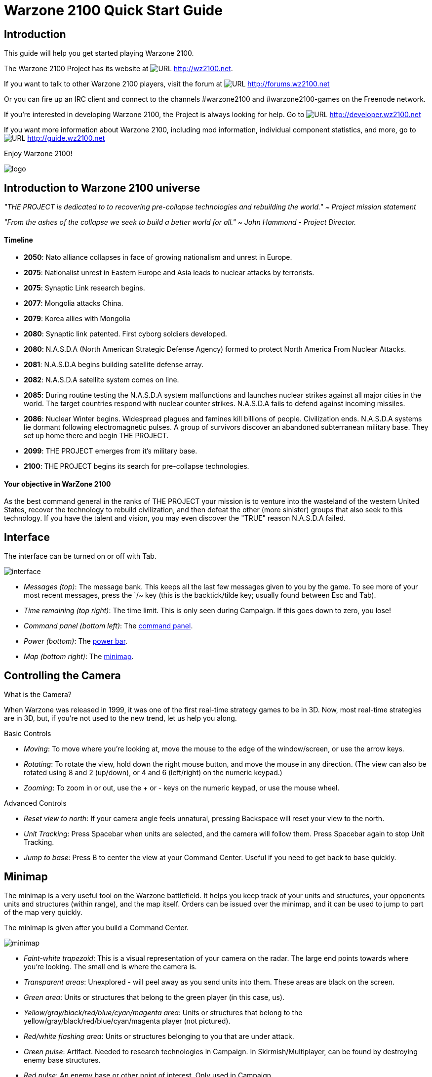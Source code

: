// a2x: --dblatex-opts "-P latex.output.revhistory=0"


Warzone 2100 Quick Start Guide
==============================


Introduction
------------

This guide will help you get started playing Warzone 2100.

The Warzone 2100 Project has its website at image:images/www.png[URL]
http://wz2100.net.

If you want to talk to other Warzone 2100 players, visit the forum at
image:images/www.png[URL] http://forums.wz2100.net

Or you can fire up an IRC client and connect to the channels #warzone2100 and
#warzone2100-games on the Freenode network.

If you're interested in developing Warzone 2100, the Project is always looking
for help. Go to image:images/www.png[URL] http://developer.wz2100.net

If you want more information about Warzone 2100, including mod information,
individual component statistics, and more, go to image:images/www.png[URL]
http://guide.wz2100.net

Enjoy Warzone 2100!

image::images/logo.png[align="center"]

Introduction to Warzone 2100 universe
-------------------------------------

'"THE PROJECT is dedicated to to recovering pre-collapse technologies and rebuilding the world."
~ Project mission statement'

'"From the ashes of the collapse we seek to build a better world for all."
~ John Hammond - Project Director.'

Timeline
^^^^^^^^

- *2050*: Nato alliance collapses in face of growing nationalism and unrest in Europe.

- *2075*: Nationalist unrest in Eastern Europe and Asia leads to nuclear attacks by terrorists.

- *2075*: Synaptic Link research begins.

- *2077*: Mongolia attacks China.

- *2079*: Korea allies with Mongolia

- *2080*: Synaptic link patented. First cyborg soldiers developed.

- *2080*: N.A.S.D.A (North American Strategic Defense Agency) formed to protect North America From Nuclear Attacks.

- *2081*: N.A.S.D.A begins building  satellite defense array.

- *2082*: N.A.S.D.A satellite system comes on line.

- *2085*: During routine testing the N.A.S.D.A system malfunctions and launches nuclear strikes against all major cities in the world. The target countries respond with nuclear counter strikes.  N.A.S.D.A fails to defend against incoming missiles.

- *2086*: Nuclear Winter begins. Widespread plagues and famines kill billions of people. Civilization ends. N.A.S.D.A systems lie dormant following electromagnetic pulses. A group of survivors discover an abandoned subterranean military base. They set up home there and begin THE PROJECT.

- *2099*: THE PROJECT emerges from it's military base.

- *2100*: THE PROJECT begins its search for pre-collapse technologies.

Your objective in WarZone 2100 
^^^^^^^^^^^^^^^^^^^^^^^^^^^^^^
As the best command general in the ranks of THE PROJECT your mission is to venture into the wasteland of the western United States, recover the technology to rebuild civilization, and then defeat the other (more sinister) groups that also seek to this technology. If you have the talent and vision, you may even discover the "TRUE" reason N.A.S.D.A failed.

Interface
---------

The interface can be turned on or off with Tab.

image:images/interface.jpg[]

- 'Messages (top)': The message bank. This keeps all the last few messages
given to you by the game. To see more of your most recent messages, press the
`/~ key (this is the backtick/tilde key; usually found between Esc and Tab).
- 'Time remaining (top right)': The time limit. This is only seen during
Campaign. If this goes down to zero, you lose!
- 'Command panel (bottom left)': The <<_command_panel, command panel>>.
- 'Power (bottom)': The <<_power, power bar>>.
- 'Map (bottom right)': The <<_minimap, minimap>>.


Controlling the Camera
----------------------

.What is the Camera?
When Warzone was released in 1999, it was one of the first real-time strategy
games to be in 3D. Now, most real-time strategies are in 3D, but, if you're not
used to the new trend, let us help you along.


.Basic Controls
- 'Moving': To move where you're looking at, move the mouse to the edge of the
window/screen, or use the arrow keys.
- 'Rotating': To rotate the view, hold down the right mouse button, and move
the mouse in any direction. (The view can also be rotated using 8 and 2
(up/down), or 4 and 6 (left/right) on the numeric keypad.)
- 'Zooming': To zoom in or out, use the + or - keys on the numeric keypad, or
use the mouse wheel.

.Advanced Controls
- 'Reset view to north': If your camera angle feels unnatural, pressing
Backspace will reset your view to the north.
- 'Unit Tracking': Press Spacebar when units are selected, and the camera will
follow them. Press Spacebar again to stop Unit Tracking.
- 'Jump to base': Press B to center the view at your Command Center. Useful if
you need to get back to base quickly.


Minimap
-------

The minimap is a very useful tool on the Warzone battlefield. It helps you keep
track of your units and structures, your opponents units and structures (within
range), and the map itself. Orders can be issued over the minimap, and it can
be used to jump to part of the map very quickly.

The minimap is given after you build a Command Center.

image:images/minimap.jpg[]

- 'Faint-white trapezoid': This is a visual representation of your camera on
the radar. The large end points towards where you're looking. The small end is
where the camera is.
- 'Transparent areas': Unexplored - will peel away as you send units into them.
These areas are black on the screen.
- 'Green area': Units or structures that belong to the green player (in this
case, us).
- 'Yellow/gray/black/red/blue/cyan/magenta area': Units or structures that
belong to the yellow/gray/black/red/blue/cyan/magenta player (not pictured).
- 'Red/white flashing area': Units or structures belonging to you that are
under attack.
- 'Green pulse': Artifact. Needed to research technologies in Campaign. In
Skirmish/Multiplayer, can be found by destroying enemy base structures.
- 'Red pulse': An enemy base or other point of interest. Only used in Campaign.
- 'Blue pulse': A free <<_power, oil resource>>.


.Controls
- 'Moving the camera': Right-click anywhere on the minimap to move the camera.
- 'Giving orders': If you have units selected, click anywhere on the radar, and
the units will carry out that order.
- 'Zooming in and out': Hover your mouse over the minimap and move the mouse
wheel up or down.


Power
-----

image:images/powerbar.jpg[]

'The power bar'

image:images/oilresource.jpg[]

'A spare oil resource, and a derrick hard at work'

In real life, money is power, but in Warzone, power is money. You spend power
to build structures, manufacture units, and research upgrades/new technology.

Getting Power
~~~~~~~~~~~~~
So how do you get power? Power is generated by Oil Derricks. However, you must
have at least one Power Generator for every four Oil Derricks.

Oil derricks must be built on oil resources, but the generator can be anywhere
on the map. Keep in mind that additional generators beyond one for every four
derricks will provide no benefit. Also note that building heaps of power
generators won't do anything at all until you have at least one oil derrick for
each.

Pricing
~~~~~~~

Icons in the Manufacture, Build, and Research menus will have yellow bars in
them representing their price:

image:images/cheapweapon.png[] 'Inexpensive weapon'

image:images/expensiveweapon.png[] 'Expensive weapon'

When you place your mouse over an icon, the power bar will have a green
section, representing its price. If you cannot afford it, the power bar will
instead turn red.

The amount of power you have is shown on the very left of the power bar. If you
place your mouse over an icon, if you have enough power to get it, the number
will show the amount of power it will cost. If you can't afford it, the number
will show the amount of power you need to be able to afford it.

Power is drawn as soon as the icon is clicked. Providing you have sufficient
power for the activity, the initial progress bar fills quickly with green
(slower with more costly actions) and the construction or research begins. A
yellow progress bar then charts the progress achieved by the current activity.

Upgrades
~~~~~~~~

image:images/powerupgrade.png[]

Power Generators can have a Power Module built on top of them to squeeze out
more power. Power Modules need to be researched before you can build them.
There are also several researchable upgrades available which increase the
amount of power you receive.


Ordering Units
--------------

Using Units
~~~~~~~~~~~

Gotten used to the interface? Okay, well, time to actually use our units.

Selecting and moving units
^^^^^^^^^^^^^^^^^^^^^^^^^^

To select a unit or cyborg, left click on it. Multiple units can be selected by
clicking and dragging, and encasing the units in the drawn 'square', or by
holding down Ctrl or Shift and clicking on multiple units.

To move selected units, left click on the terrain of the map. This can also be
done over black areas of the map to explore the area. To attack an enemy unit,
left click on it. You can deselect a unit (or a group of units) with a
right-click.

Queuing and waypoints
^^^^^^^^^^^^^^^^^^^^^

You can set a path with waypoints, which units will visit each waypoint in
order. You can also select a queue of enemies for units to attack. Hold Shift
or Ctrl while selecting units or clicking places to move.

This also works for queuing construction of Oil Derricks and/or structures in a
chain - hold the key down while building the structures one by one, then, when
building the final structure, release the key.

Groups of Units
^^^^^^^^^^^^^^^

To make groups of units, select the units you want and press Ctrl+['number'] to
make a group. A group of units will have a number next to it. To select a group
of units you have made, press ['number']. Groups can also be selected by
double-clicking a unit in a group. To center the camera on a group, press the
['number'] twice.

Defending
^^^^^^^^^

Click a friendly structure or truck with weapon units selected (the cursor will
be a shield) and the units will move to guard it.

Unit orders menu
~~~~~~~~~~~~~~~~

image:images/unitordersmenu.jpg[]

Right-click on a unit (or select a unit and hit NUM0 on the numeric keypad),
and a unit orders menu will appear above the command panel. This contains
options to configure a unit's behaviour.

Right-clicking on a factory will customize the orders of all future units that
that factory produces.

Attack range
^^^^^^^^^^^^
|====
|image:images/attackrange.jpg[] |'Optimum Range': Fires at most accurate range
(default)

'Short Range': Moves to short range and attacks

'Long Range': Attacks at long range
|====

Retreat threshold
^^^^^^^^^^^^^^^^^
|====
|image:images/retreatthreshold.jpg[] |'Do or Die': Your unit will not retreat
unless ordered to. (default)

'Retreat at Medium Damage': Your unit will retreat (return to repair facility,
HQ, or LZ) at medium (yellow) damage

'Retreat at Heavy Damage': Your unit will retreat at heavy (red) damage
|====

Firing
^^^^^^
|====
|image:images/firing.jpg[] |'Fire At Will': Fires at any enemy (default)

'Return Fire': Only fire if fired at

'Do Not Fire': Units will not fire
|====

Movement
^^^^^^^^
|====
|image:images/movement.jpg[] |'Patrol': Moves in a circle on a position. Just
click an area after selecting it.

'Pursue': Pursue enemy.

'Guard': Stay near an area or structure. (default)

'Hold Position': Do not move under any circumstances.
|====

Return
^^^^^^
|====
|image:images/return.jpg[] |'Return for Repair': Unit will return to a Repair
Facility

'Return to HQ': Unit will return to Command Center or LZ (campaign)

'Go To Transport': Unit will go and board transport
|====

Recycling
^^^^^^^^^

image:images/recycling.jpg[]

Recycling a unit will send it to the nearest Repair Facility or Factory, and
destroy it. Half the power used in making it will be refunded to you. The
unit's experience level will be placed in the next unit that is manufactured.

Unit experience
^^^^^^^^^^^^^^^

See also: image:images/www.png[URL] http://guide.wz2100.net/experience[Unit
experience]

Units have experience levels depending on how many kills the unit has. A higher
experience level means that a unit is more accurate, moves faster and takes
less damage. An icon displaying a unit's rank is displayed next to the unit's
health bar.

Hardpoints and bunkers
^^^^^^^^^^^^^^^^^^^^^^

Hardpoints, bunkers, and other defensive structures cannot be ordered to shoot
directly. However, you can assign artillery emplacements to a sensor tower.
Nearby commanders with the 'indirect fire support' option activated will also
command these structures.

Indirect-fire units and sensors
^^^^^^^^^^^^^^^^^^^^^^^^^^^^^^^

See: <<_artillery_and_sensors, Sensors and artillery>>


Ordering VTOLs
--------------

VTOLs are used similarly to ground units. However, they do have a few
differences. For one thing, they can 'fly'...

Design and production
~~~~~~~~~~~~~~~~~~~~~

To produce VTOL units, you'll need the image:images/www.png[URL]
http://guide.wz2100.net/r/vtolpropulsion[VTOL Propulsion] and
image:images/www.png[URL] http://guide.wz2100.net/r/vtolfactory[VTOL Factory]
researched, and a VTOL Factory built. You should also research and build a few
image:images/www.png[URL] http://guide.wz2100.net/r/vtolrearmingpad[VTOL
Rearming Pads], otherwise, they won't be able to reload ammo.

Before you produce a VTOL unit, you must design it. VTOLs are designed the same
way as regular units -- simply select 'VTOL propulsion' -- but use slightly
different weapons (more on that later).

VTOLs can only be built at VTOL Factories. VTOL factories can be upgraded with
factory modules -- there's no need to research a separate "VTOL factory
module".

Moving
~~~~~~

After producing a VTOL from a VTOL Factory, it will fly and land on the rally
point. VTOLs can be ordered to move and attack like any regular unit. Although
they will fly over water and cliffs, they can't land on them.

Attacking
~~~~~~~~~

VTOL weapons differ drastically from the norm.

To attack with a VTOL, select it and click an enemy like normal. However, you
may have noticed the white ammo bar below its health bar as you start
attacking.

Unlike ground units, which reload automatically, VTOLs carry a limited amount
of ammo. Once that ammo runs out, the VTOL can't attack until it refuels. A
VTOL out of ammo will automatically find a VTOL rearming pad to rearm and
repair itself (and will resume attacking once fully rearmed), or it can be
manually rearmed by selecting it and clicking on a rearming pad.

VTOLs will not attack anything automatically. However, by selecting a VTOL and
alt+clicking on an area, a VTOL will patrol the area between its current
location and the clicked location, and attack anything in the vicinity.
Alternatively, they can be assigned to VTOL strike towers and VTOL CB towers,
which will cause them to function similarly to <<_artillery_and_sensors,
artillery assigned to sensor towers>>.

VTOL weapons
~~~~~~~~~~~~

Most weapons have a VTOL equivalent, which does approximately twice as much
damage, but has limited ammo. VTOL versions of regular weapons, like cyborgs,
do not need to be researched separately.

In addition to VTOL versions of ground-based direct weapons, VTOLs can also use
image:images/www.png[URL] http://guide.wz2100.net/w/#vtolbombs[bomb weapons].
These weapons are the equivalent of artillery, and are very powerful.

Defending against VTOLs
~~~~~~~~~~~~~~~~~~~~~~~

VTOLs are not ground-based units, so most ground weapons cannot hit them. They
an only be hit by either anti-air (often abbreviated AA) (can only hit air) or
versatile (can hit air or ground) weapons.

There are only a few weapons that are versatile: machineguns, lasers, and
Mini-Rocket Pod. Rockets and missiles are also versatile, but only when mounted
on a cyborg or VTOL. In addition to being uncommon, versatile weapons do not do
as much damage to VTOLs as dedicated anti-air, so having some AA is
recommended.

There are three types of dedicated AA. In order of powerfulness, they are: Flak
(Hurricane, Cyclone, Whirlwind), SAM (Avenger, Vindicator), and Stormbringer.

Other orders
~~~~~~~~~~~~

'Patrol': In the Unit Orders box (right-click, remember?), there are a couple of
new icons. Patrol will do the same thing as alt+clicking -- move back and forth
between its current location and the clicked location, and attack anything near
its path, refueling when they need to before returning to defending.

'Circle': In the Unit Orders box, next to Patrol, is the Circle button. Click it
and then click an area of ground, and the selected VTOLs will take off and fly
in a circle above the selected point. Like Patrol, they will attack anything
that gets nearby, and refuel automatically.


Command Panel
-------------

There are six different command panel interfaces, plus a central button. You
open up a command interface by pressing the appropriate button.
|===
|image:images/commandpanel.png[] |F1: <<_manufacturing, Manufacture>>

F2: <<_research, Research>>

F3: <<_building, Build>>

F4: <<_design, Design>>

F5: <<_intelligence_display, Intelligence Display>>

F6: <<_commanders, Commanders>>
|===

The middle button closes any open command interface.

Manufacturing
-------------

Manufacturing units is similar to building structures. The buildings that can
build structures are Factories, Cyborg Factories and VTOL Factories.

image:images/manufacture-select.jpg[]

'Selecting a unit to be manufactured'

image:images/manufacture.jpg[]

'The unit being manufactured'

Building a Unit
~~~~~~~~~~~~~~~

To manufacture a unit, you need to press the Manufacture button. A Fast Find
bar will open at the bottom of the screen, between the radar and the Command
Panel.

The bottom row of the two contains every Factory, Cyborg Factory and VTOL
Factory built. Clicking it will zoom the camera to the structure.

To manufacture a unit, click the space above a factory. If this factory is
capable of building a unit, it will appear in a menu on the left side of the
screen.

A factory can only build a unit if the body of a unit is a certain type
(unit/cyborg/VTOL), and if the factory has enough modules applied.

Queuing Units
~~~~~~~~~~~~~

You can build up to nine units by repeatedly clicking the unit. You can also
right-click the unit to lower the amount of units to build -- right-clicking on
a unit with no units queued will set the queue to 9.

Building Status
~~~~~~~~~~~~~~~

While a unit is building, the Fast Find bar above the factory building the unit
will be displayed. If the bar is green, the unit is gathering power to build
the unit. If the bar is yellow, the unit is building.

Rally Points
~~~~~~~~~~~~

When the unit is done building, it will spawn next to the factory, then proceed
to a rally point. A rally point is created when a factory is made.
Right-clicking on the factory in the bottom Fast Find row will centre the
camera on a spawn point. Clicking a rally point will allow you to move it in a
similar way to building a structure. Please note that moving a rally point
while a unit is moving to one will not affect its path.

image:images/rallypoints.jpg[]

'Rally points (clockwise, from top left): Cyborg rally point, Factory rally
point, Repair Facility, VTOL rally point'

Looped production
~~~~~~~~~~~~~~~~~

You can also set looped production by left and right clicking the loop button
in the left column near the top. This repeats the build sequence you set the
amount of times shown next to the button. This can be set to infinite by
right-clicking when the number reads zero.

Research
--------

Researching technologies is very simple. You can only research technologies
with Research Facilities.

image:images/research-select.jpg[]

'Selecting a topic to research'

image:images/research.jpg[]

'The topic being researched'

Researching
~~~~~~~~~~~

Single Player
^^^^^^^^^^^^^

In the single player game, you collect Artefacts from enemies and research
them. Artefacts are small white boxes with a wrench above them, and can be
collected by any unit by moving to it.

Multiplayer/Skirmish
^^^^^^^^^^^^^^^^^^^^

In Multiplayer/Skirmish games, you progress along a "tech tree" - a couple of
topics can be researched, which in turn will unlock more technologies - also
referred to as progressing 'up the tech tree'.

Researching a topic
~~~~~~~~~~~~~~~~~~~

When you open the Research menu, a Fast Find menu with two rows will appear at
the bottom of the screen. All your research facilities are shown on the second
row. Clicking a research facility will zoom the camera to it.

Clicking the blank icon above a facility will show a set of icons on the left.
You can hold the mouse over an icon to see its name. Click an icon to start
researching it. Only one center can research one technology at a time.

While a facility is researching, it displays a bar in its Fast Find area. If
the bar is green, the facility is gathering power. If it is yellow, the topic
is being researched.

Research Completion
~~~~~~~~~~~~~~~~~~~

When research is completed, the game will inform you by a message and playing a
sound "Research Completed". If it was a major technology advancement, an entry
will be made in the Intelligence Display. You can check the entry for more
information about the research.

Research Upgrades
~~~~~~~~~~~~~~~~~

You can research a Research Module during the course of the game. To apply it,
select a truck and left click a non-upgraded Research Center, and the truck
will build it. However, the topic you are researching will be stopped until the
module is built - it's your choice to let it build or wait.

Other upgrades are also available for Research Centers, but these don't make
you wait to apply an upgrade to a building.

Building
--------

Building structures is absolutely vital in Warzone - from Factories to build
units, to Research Centers for researching new technology.

Building can be done with units with Trucks as turrets and Combat Engineers.

image:images/building-select.jpg[]

'Selecting a structure to build'

image:images/building.jpg[]

'Selecting an area to build the structure'

Building a Structure
~~~~~~~~~~~~~~~~~~~~

To build, you need to select Build on the Command Panel, and this will bring up
two rows of icons on the bottom of the screen, between the Command Panel and
the Radar. These each represent one unit (either a truck or a Combat Engineer)
that is able to build. Clicking the bottom row of icons will zoom the camera to
the unit. The top row of icons will pull up a bar on the left side of the
screen (diagram 1). The two columns of icons represent the structures you can
build. Click a structure on the columns to select it for building. You can hold
the mouse over an icon to see the structure's name.

Selecting a location
~~~~~~~~~~~~~~~~~~~~

When you select a structure, it closes the two menus (like clicking the middle
button). A white square will appear in the world. This is where your structure
will be placed. Move the square by moving the mouse. Click to place the build
site for the structure. If the square is red, the structure cannot be placed.
To build "walls" (when building defenses) you can click and drag the box to
draw a wall.

Oil Derricks
~~~~~~~~~~~~

Oil derricks can only be built on Oil Pools which aren't on fire. Fires on Oil
Pools will burn out over time. Oil derricks are built automatically if a truck
is selected and you left-click an Oil Pool.

The unit you selected to build the structure will move to build the structure.

If you open the Build menu again, the unit's status will be shown in the Fast
Find bar. If there is a structure without a bar in the Fast Find top row above
a unit, the unit is moving to the build site. If there is a green bar, it is
accumulating power for building. If there is a yellow bar, it is building the
site.

Repairing
~~~~~~~~~

You can assign a unit to repair a structure by selecting it and left-clicking a
building.

Demolishing
~~~~~~~~~~~

Demolishing a building is nearly as simple as building one. Select "Demolish
Structure" in the Structure menu and click a building to demolish. The unit
will move to the building and destroy it, giving you half the power used in
building the structure. Demolish Structure will always be available, from start
of game to end.

Teamwork
~~~~~~~~

You can assign extra trucks/cyborgs to a building to build it faster. Simply
select a unit and left-click a structure, and the unit will move to the
building and start helping construction.

Hardcrete and Tank Traps
~~~~~~~~~~~~~~~~~~~~~~~~

You may wonder what the Hardcrete and Tank Traps do. Well, they do nothing.
They just sit there and keep your units and enemy units from passing through.


Design
------

You need to design new units and VTOLs if you want to overpower your enemies
and get that sweet taste of victory. This aspect of the game is what makes
Warzone unique in its own way. Note that you need a Command Center to be able
to design units!

image:images/design.jpg[]

'Designing a new unit'

image:images/design-unit.jpg[]

'The unit being designed'

Designing a unit
~~~~~~~~~~~~~~~~

To make a new unit, select the Design icon in the Command Panel. This will make
two columns appear on the left of the screen. To make a new design, select the
green body. To select another unit to edit, just click it.

Designing a new unit is simple. It's a three-step procedure: selecting a body,
a propulsion system, and a turret. The three picked will result in a new unit.

image:images/design-more.png[]

'Clockwise, from top left: Select a body, propulsion type, turret, and closing
the menu'

Designing the unit
~~~~~~~~~~~~~~~~~~

When a new unit is started, a list of bodies will appear on the right, with a
green outline of a body in the centre. A two-column body list will appear on
the right. Select one to move on to the next section -- the propulsion type.
Select a type and move on to the turret. There are two types of turrets,
weapons and systems. Both are defined at the top of the two-column by buttons
-- you can switch by clicking the respective button. Select a turret, and
you're done.

image:images/design-screen.jpg[]

The top half of the Design (minus completed designs)

1. The name of a unit. You can click this and change it by typing.

2. Click this to change a body of a design.

3. Click this to change a propulsion type of a design.

4. Click this to change a turret of a design.

5. Click this to delete the currently selected design (only works with
completed designs)

6. Power required to make the unit

7. Hit points the unit has

8. Select the System turrets (turret only, normal units only)

9. Select the Weapon turrets (turret only, normal units only)

image:images/design-bars.jpg[]

[start=10]
10. How fast the unit moves over roads

11. How fast the unit moves off-road

12. How fast the unit moves over water

13. Weight of the unit (affects the speed and durability of the unit)

Intelligence Display
--------------------

While the Intelligence Display doesn't have a large purpose like the rest of
the functions, it is still very useful indeed - it contains a record of all the
technology you have researched, and your mission objective in Campaign
missions.

image:images/intelligencedisplay.jpg[]

'Intelligence display with piece of intelligence selected'

What's displayed
^^^^^^^^^^^^^^^^

When you open the Intelligence Display, two rows of icons appear on the bottom
of the screen. Selecting an icon will display information in the middle of the
screen. This is helpful for looking at technologies you have researched. During
Campaign, a piece of intelligence always displayed is your mission objective.

We Brake For Nobody
^^^^^^^^^^^^^^^^^^^

Please note that while the Intelligence Display pauses the game in Campaign
mode, it doesn't do so in Multiplayer and Skirmish!

Commanders
----------

image:images/commander.png[]

Command turrets are used much like <<_artillery_and_sensors, sensors>>, except
they can command any attacking unit, not just artillery. They are limited to
having 6 non-artillery attacking units assigned to them at first, but this
limit rises by 2 each time the commander gains a rank, which happens relatively
quickly.

Command turrets provide an image:images/www.png[URL]
http://guide.wz2100.net/experience[accuracy, armor, and movement speed bonus]
to all units assigned to them.

image:images/commander-panel.jpg[]

The Commanders panel. Note the similarity to the <<_unit_orders_menu, Unit
Orders panel>>.

Prerequisites
~~~~~~~~~~~~~

Commanders require you to research the Commander technology.

Attaching
~~~~~~~~~

To attach a unit to a Commander, select a unit, then left-click the Commander
you want to attach the unit to. A symbol will appear next to the unit to
signify it is attached.

Limits
~~~~~~

Be warned, however; Commanders have a limit to the amount of direct-fire units
(eg machineguns) which is affected by their own experience level. Levels are
earned by the

Commander reaching 2 kills, 4, 8, 16, 32, 64 and so on. Each experience level
allows the Commander 2 more direct-fire units. However, a Commander can have as
many indirect-fire units as it wants.

Detaching
~~~~~~~~~

To detach a unit from a Commander, select the unit you want to detach, hold the
Control key, and give the unit a new order (eg. move).

Targeting a unit
~~~~~~~~~~~~~~~~

You can designate a target by selecting a Commander and right-clicking a unit.
This allows any attached units to have greater accuracy when firing on a
targeted unit.

Commander Unit Command Centre
~~~~~~~~~~~~~~~~~~~~~~~~~~~~~

A Commander Unit Command Centre is similar to a Unit Command Centre, but there
are extra buttons.

Factory Assignment
~~~~~~~~~~~~~~~~~~

image:images/commander-factory-assignment.jpg[]

'The Commander Factory assignment buttons'

You can assign a factory to a Commander. This makes a factory manufacture units
and automatically assign them to the Commander's group. To do so, bring up the
Commanders menu by left-clicking the Commander and opening the Commanders menu,
or right click the Commander, and click the factory NUMBER at the bottom of the
Command Console.

You can find a factory number by looking at the number on the factory in the
Manufacture Fast Find bar. There are three rows of these numbers -- the top is
normal Factories, middle; Cyborg factories, bottom; VTOL factories.

Going for repairs, BRB
~~~~~~~~~~~~~~~~~~~~~~

A unit that retreats from the battle to go to a repair facility, will stay
connected to its Commander group. When it is done repairing, it will return to
the Commander.

Indirect fire support
~~~~~~~~~~~~~~~~~~~~~

image:images/indirect-fire-support.jpg[]

'The indirect fire support icon'

You can assign all the indirect fire pits and emplacements to a Commander's
designated target, also known as "fire support". To do so, simply select a
Commander, open the Commanders menu, and select the above icon. To cancel it,
select the same button, or assign the fire support to another commander.


Artillery and Sensors
---------------------

As a review, keep in mind that "artillery" here refers to all indirect-fire
weapons except the mini-rocket artillery (MRL) and Angel Missiles, namely:

- Mortars (mortar, bombard, pepperpot, incendiary mortar)
- Howitzers (howitzer, ground shaker, hellstorm, incendiary howitzer)
- Ripple rockets
- Archangel missiles

Although the MRL and Angel Missiles are indirect-fire weapons, they should be
used like one would use direct-fire weapons, since their range is low enough
that its internal sensor can handle it; external sensors are unnecessary.

Sensors
~~~~~~~

image:images/sensor.png[]

Regular sensors can be used for scouting and surveillance, but they have a more
important usage: to spot for artillery.

Using sensors with artillery
~~~~~~~~~~~~~~~~~~~~~~~~~~~~

Artillery weapons, by themselves, cannot fire more than their sensor range (8
tiles without upgrades). However, even the lowly mortar has an 18-tile weapon
range. To use it, players need to use sensors.

Artillery structures are the easiest. Simply build a sensor tower, and if the
sensor tower is targeting something within your artillery structures' weapon
range, they will fire at it. An artillery tank, however, needs to be explicitly
assigned to a sensor to function. Select the artillery tanks, then click on a
sensor to assign the tank to the sensor.

image:images/artillery-sensor.jpg[]

'Artillery assigned to a sensor. Notice the * next to them, which indicates that
they are assigned.'

Once the artillery is assigned, if it is assigned to a sensor tower, that tower
will target enemies that come in range automatically.

If it is assigned to a sensor tank, the sensor can be used to attack enemies by
selecting the sensor and targeting an enemy. All artillery assigned to the
sensor will attack its target.

image:images/artillery-far-away.jpg[]

'Notice that the artillery can be very far away -- only the sensor turret needs
to get within range.'

To unassign a unit from a sensor, the easiest way is to right-click it, then
tell it to move somewhere. Multiple units can be selected with ctrl+click, and
moving them all.

CB sensors
~~~~~~~~~~

image:images/cb-sensor.png[]

A CB (Counter-Battery) tower or turret is used similarly to a standard sensor;
however, it serves a specialized purpose: To counter-attack enemy artillery.

Normal sensor towers will direct your artillery to attack whatever is nearby,
but CB towers will direct your artillery to attack any artillery attacking you,
even if they are further away from you than other targets. If you have both a
CB tower and a sensor tower, artillery structures will attack CB targets first,
and only other targets once you are no longer being bombarded by enemy
artillery.

image:images/cb-sensor-vtol.png[]

A VTOL CB sensor does the same thing, except to VTOLs assigned to it.

Sensor towers
~~~~~~~~~~~~~

Sensor towers and sensor units have several major differences:

- A standard sensor turret has a range of 12; a standard sensor tower has a
range of 16 (special sensor turrets have the same range as their tower).
- A sensor tower cannot be ordered to target something specific; they
automatically target the nearest unit (except CB and VTOL CB towers).
- A sensor turret will not target anything automatically; it must be manually
ordered to attack a target

What counts as a sensor
^^^^^^^^^^^^^^^^^^^^^^^
image:images/hq.png[] = image:images/sensor-tower.png[]

image:images/satellite-uplink.png[] = image:images/wss.png[]

The Command Center (HQ) is also considered a standard sensor tower, while the
Satellite Uplink Center is also considered a Wide Spectrum sensor tower. In
addition to their usual functionality, they can also be used as the
corresponding sensor tower (for instance, you can assign artillery to them).

Transports
----------

Transports are used during the campaign to transport units from one sector to
another (known as 'Away Missions'). In multiplayer, they're used to transport
cyborgs from one part of the current map to another.

image:images/transport.jpg[]

'A transport with some units loaded in. The transport menu is open.'

Campaign
~~~~~~~~

Loading Units
^^^^^^^^^^^^^

To load units into a transport, select the desired units and click the
transport. Only 10 units can occupy a transport at one time. The number of
units you have loaded can be seen in the top left of the screen, next to the
launch button.

Opening the Menu
^^^^^^^^^^^^^^^^

To open a transport's menu, click the transport itself. In the screenshot, the
menu is open.

The units already in the transport are listed to the right.

Launching a Transport
^^^^^^^^^^^^^^^^^^^^^

To launch a transport, click the button in the top left corner of the screen.
The transport will launch, and proceed to the destination.

Away Missions
^^^^^^^^^^^^^

image:images/awaymission.jpg[]

'Hunkered down at the landing zone.'

Arrival
^^^^^^^

When you arrive at the destination, the transport will drop off the units you
loaded into the transport and fly away.

Normal Base Operations
^^^^^^^^^^^^^^^^^^^^^^

During away missions, you can still research, manufacture and design units.
Simply do it as you would normally, and it will happen back in the base area.
You can only build with trucks you have under your control, though. Remember
you're on an away mission, and in some missions, you won't get reinforcements,
so stock well.

Requesting Reinforcements!
^^^^^^^^^^^^^^^^^^^^^^^^^^

On missions where you CAN request reinforcements, the transport button should
be at the top left of the screen. Click it, and you'll see the transport menu,
with one little twist - all the units you left at home alone are on the right
side of the screen.

To load units into the transport, click them, and they'll be moved from the
right side of the screen to the left. To launch, hit the launch button again.
To close this screen, hit the middle button on the Command Panel.

Your units will be on their way. The timer next to the Transport button will
have the time remaining until your units get to your location.

Take Me Home
^^^^^^^^^^^^

Once your units are on an away mission, they're not going home until the
mission is completed, or you've gotten them killed. I think they'd prefer the
earlier option.

Multiplayer
~~~~~~~~~~~

The use of transports in Multiplayer is much more limited in comparison to
Singleplayer.

Cyborg Transport
^^^^^^^^^^^^^^^^

The only type of transport available in Multiplayer is the Cyborg Transport. As
you may or may not have guessed by the name, it can only hold Cyborgs, no
normal units or VTOLs allowed. Cyborg Transports can only be built by VTOL
Factories with 2 modules attached, and the technology needs to be researched.

Loading
^^^^^^^

To load a cyborg into the transport, select it and click the Cyborg Transport.
The cyborg will load on.

Moving
^^^^^^

The Cyborg Transport moves like a normal VTOL - select it and click on a piece
of terrain to move it. It will take off and land at the place you selected.

Unloading
^^^^^^^^^

The interface used by the Cyborg Transport is a watered-down version of the
Transport interface. To open it, right click the transport. The cyborgs loaded
on will be displayed on the left. To boot out a cyborg, click it (while landed,
we don't want them falling, do we? :) ).

Destruction
^^^^^^^^^^^

Cyborg Transports have no weapons, and so are sitting ducks for AA turrets and
hardpoints. If a Cyborg Transport is destroyed and it has a few cyborgs on
board, you'll lose them too. So be careful, OK?

Keyboard Shortcuts
------------------

These are the default keyboard shortcuts. If you have customized your key
mapping, your shortcuts may be different.

Game
~~~~
|====
|Esc |Pause/Menu
|F1 |Manufacture
|F2 |Research
|F3 |Build
|F4 |Design
|F5 |Intelligence
|F6 |Commanders
|`  |Open/close messages at top
|====

Multiplayer communication
~~~~~~~~~~~~~~~~~~~~~~~~~
|====
|Enter |Send message
|Alt+H |Drop beacon
|Z     |Toggle sensor display
|====

.Unit selection by groups
|====
|Ctrl+['number'] |Assign group ['number']
|['number']      |Select group ['number']
|Alt+['number']  |Select commander ['number']
|====

Unit selection by type
~~~~~~~~~~~~~~~~~~~~~~
|====
|Ctrl+U       |Select all units
|Ctrl+Z       |Select all similar units
|double-click |Select all similar units
|Ctrl+S       |Select all units on screen
|Ctrl+D       |Select all heavily damaged units
|Ctrl+A       |Select all attack units (units with weapons)
|Ctrl+V       |Select all VTOLs
|Ctrl+H       |Select all hover units
|Ctrl+W       |Select all wheeled units
|Ctrl+F       |Select all half-tracked units
|Ctrl+T       |Select all tracked units
|====

Unit orders
~~~~~~~~~~~
|====
|Ctrl+click  |Queue order *
|NUM0        |Open orders menu
|right-click |Open orders menu
|/           |Do or Die! (Do not retreat automatically)
|.           |Retreat at Heavy Damage
|,           |Retreat at Medium Damage
|F           |Fire at Will
|E           |Return Fire
|C           |Hold Fire
|S           |Hold Position
|P           |Pursue
|Q           |Patrol
|I           |Optimum Range
|U           |Long Range
|R           |Return for Repair
|Ctrl+R      |Return for Recycling
|====

+++*+++ "Queue order" means that when you Ctrl+click, the unit will do what it
would do if you had clicked, but it will do it after it's finished what it's
currently doing. You can hold down Ctrl and tell the unit to do a whole bunch
of things, and it will do them in order.

Game control
~~~~~~~~~~~~
|====
|Ctrl+- |Decrease game speed *
|Ctrl+= |Increase game speed *
|NUM.   |Toggle sound
|====

+++*+++ Note that changing the game speed might lead to problems.

View
~~~~
|====
|B   |Center view on Command Center
|F12 |View location of previous message
|====

Camera control
~~~~~~~~~~~~~~
|====
|Backspace |Snap (rotate) view to North
|NUM8      |Pitch back (rotate up)
|NUM2      |Pitch forward (rotate down)
|NUM5      |Reset pitch (reset vertical rotation)
|NUM4      |Rotate left
|NUM6      |Rotate right
|space     |Tracking camera (follow selected unit)
|====

Interface
~~~~~~~~~
|====
|F10       |Take screenshot
|Shift+Tab |Toggle radar colors
|Ctrl+Tab  |Toggle radar terrain
|Tab       |Toggle interface
|====

Credits
-------

Taken from the AUTHORS.TXT file:
....
Original game developed by Pumpkin Studios, and published by EIDOS Interactive.

The Warzone 2100 Project team, in alphabetical order:

Thomas Barlow <Mysteryem> : 3D Graphics
-- <Buginator> : Programming
Bruce V. Edwards <cathuria> : 2D/3D Graphics
Elio Gubser <elio, ohyeh> : 2D Graphics
Steven Koenig <kreuvf> : Documentation, translation
Gerard Krol <gerard_> : Programming, Textures
Guangcong Luo <Zarel> : Programming, Balancing, and Documentation
Per I. Mathisen <per> : Programming
Kim Metcalfe <lav-coyote25> : Documentation, Maps and Support
Christian Ohm <cybersphinx> : Programming
Tim P. <kamaze> : Webmaster
Giel van Schijndel <Giel> : Programming and Debian Linux and Windows Packaging
Dennis Schridde <devurandom> : Programming and general Linux and Windows Packaging
Freddie Witherden <EvilGuru> : Programming and MacOSX Packaging

Former contributors to the GPL version, in alphabetical order:

Scott Balneaves <sbalneav> : Programming
Roman C. <troman> : Programming and Scripting + Scripting-engine rewrite and AI
Denis Dupeyron <charun> : Programming
Don Edwards : 2D Graphics support
Mike Gilmore <Chojun> : Programming
-- <Hatsjoe> : 2D Graphics
Carl Hee <Watermelon> : Programming + Multiturrets
Adam Holland
Stefan Huehner <shuehner> : Programming + original 64bit support
Ari Johnson <iamtheari> : Programming and MacOSX Packaging + original MacOSX port
Martin Koller <mkoller> : Programming
Angus Lees <gus> : Debian Packaging
Dennis Luxen <pret> : Programming
Kevin Malec <Kevin`> : Websupport
Dion Mendel <noid> : Programming, original Linux port
Phil Procario <GrimMoroe, grimandmandy> : 3D Graphics
-- <Pseudonym404> : Programming + original 64bit support
Victor Qamly <vqamly> : Programming
Marcus Rast <charon> : Programming
Ben Russon <grizzly> : Support
Hylke van der Schaaf <TheNoid> : Programming
Dmitri Shuralyov <shurcool> : Programming
Rodolphe Suescun <rodzilla> : Programming
-- <vs2k5> : Programming

Non-project members whose content has been used in Warzone, in alphabetical order:

Tristan Bethe : Terrain textures
Jennifer Boyer : Terrain textures
Bart Everson : Terrain textures
Mitch Featherston : Terrain textures
Peter Kaminski : Terrain textures
Konstantin Kleine-Niermann : Terrain textures
Sherrie Thai : Terrain textures
Mark A. Vargas : Terrain textures

Writers of the Warzone 2100 Quick Start Guide:

Ben Latimore <BlueMaxima>: Wrote most of this guide's content
Guangcong Luo <Zarel>: Rewrote some sections

This guide is published under the CC0 license.
....
